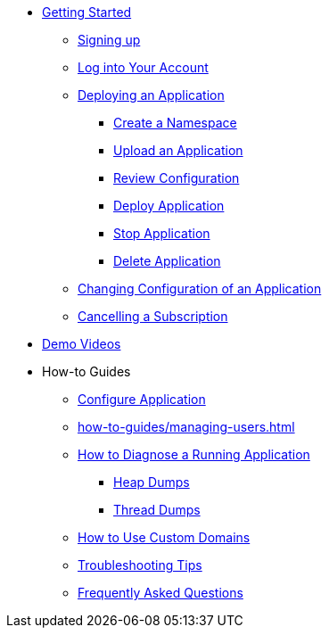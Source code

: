 // Getting Started
* xref:Getting Started.adoc[Getting Started]
// ** Cloud Trial
** xref:getting-started/cloud-trial/Signup Payara Cloud.adoc[Signing up]
** xref:getting-started/Log in into Account.adoc[Log into Your Account]
// Deploying Application
** xref:getting-started/Deploying an Application.adoc/[Deploying an Application]
*** xref:getting-started/Deploying an Application.adoc#create-a-namespace[Create a Namespace]
*** xref:getting-started/Deploying an Application.adoc#upload-an-application[Upload an Application]
*** xref:getting-started/Deploying an Application.adoc#review-configuration[Review Configuration]
*** xref:getting-started/Deploying an Application.adoc#deploy-application[Deploy Application]
*** xref:getting-started/Deploying an Application.adoc#stop-application[Stop Application]
*** xref:getting-started/Deploying an Application.adoc#delete-application[Delete Application]
** xref:getting-started/Changing Confiugration of an Application.adoc[Changing Configuration of an Application]
** xref:getting-started/cloud-trial/Cancel Payara Cloud.adoc[Cancelling a Subscription]
//
// ** xref:Getting Started.adoc#configure-your-application-for-deployment[Configure Your Application.adoc for Deployment]
// *** xref:Getting Started.adoc#microprofile-configuration-values[MicroProfile Configuration Values]
// *** xref:Getting Started.adoc#context-root[Context Root]
// *** xref:Getting Started.adoc#internet-accessible-paths[Internet Accessible Paths]
// *** xref:Getting Started.adoc#database-configuration[Database Configuration]
// ** xref:Getting Started.adoc#deploy-application[Deploy Application]
// *** xref:Getting Started.adoc#deploy-a-stopped-application[Deploy a Stopped Application]
// ** xref:Clustering.adoc#application-clustering-configurations[Clustering]

// Demo Videos
* https://www.youtube.com/playlist?list=PLFMhxiCgmMR9S2uEiIogs6yp3MmDNsUKY[Demo Videos]

// How-to-Guides
* How-to Guides
** xref:how-to-guides/Configure Application.adoc[Configure Application]
** xref:how-to-guides/managing-users.adoc[]
** xref:how-to-guides/Logging.adoc[How to Diagnose a Running Application]
*** xref:how-to-guides/Logging.adoc#heap-dumps[Heap Dumps]
*** xref:how-to-guides/Logging.adoc#thread-dumps[Thread Dumps]
** xref:how-to-guides/How to Use Custom Domains.adoc[How to Use Custom Domains]
** xref:how-to-guides/Troubleshooting.adoc[Troubleshooting Tips]
** xref:how-to-guides/FAQ.adoc[Frequently Asked Questions]

// Hidden at least during trial

//* xref:How to Access Payara Micro Binaries.adoc[How to Access Payara Micro Binaries]
//** xref:How to Access Payara Micro Binaries.adoc#verify-your-customer-support-portal-access[Verify Your Customer Support Portal Access]
//** xref:How to Access Payara Micro Binaries.adoc#download-payara-micro-enterprise[Download Payara Micro Enterprise]

//* xref:Pricing.adoc[Pricing]
//* xref:Account Management and How to View Current Usage.adoc[Account Management and How to View Current Usage]



//* https://www.payara.fish/products/payara-cloud/#faq[Frequently Asked Questions]
